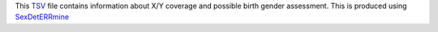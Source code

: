 This TSV_ file contains information about X/Y coverage and possible birth gender assessment.
This is produced using SexDetERRmine_

.. _TSV: https://en.wikipedia.org/wiki/Tab-separated_values
.. _SexDetERRmine: ???
